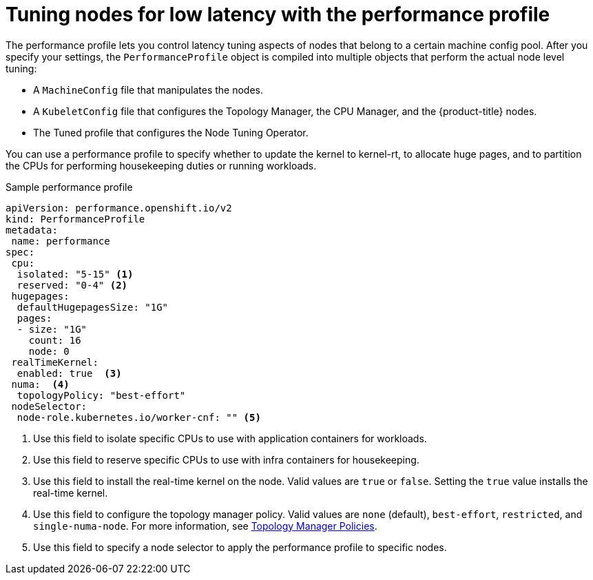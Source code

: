 // Module included in the following assemblies:
// Epic CNF-78 (4.4)
// Epic CNF-422 (4.5)
// scalability_and_performance/cnf-performance-addon-operator-for-low-latency-nodes.adoc

[id="cnf-tuning-nodes-for-low-latency-via-performanceprofile_{context}"]
= Tuning nodes for low latency with the performance profile

The performance profile lets you control latency tuning aspects of nodes that belong to a certain machine config pool. After you specify your settings, the `PerformanceProfile` object is compiled into multiple objects that perform the actual node level tuning:

* A `MachineConfig` file that manipulates the nodes.
* A `KubeletConfig` file that configures the Topology Manager, the CPU Manager, and the {product-title} nodes.
* The Tuned profile that configures the Node Tuning Operator.

You can use a performance profile to specify whether to update the kernel to kernel-rt, to allocate huge pages, and to partition the CPUs for performing housekeeping duties or running workloads.

.Sample performance profile
[source,yaml]
----
apiVersion: performance.openshift.io/v2
kind: PerformanceProfile
metadata:
 name: performance
spec:
 cpu:
  isolated: "5-15" <1>
  reserved: "0-4" <2>
 hugepages:
  defaultHugepagesSize: "1G"
  pages:
  - size: "1G"
    count: 16
    node: 0
 realTimeKernel:
  enabled: true  <3>
 numa:  <4>
  topologyPolicy: "best-effort"
 nodeSelector:
  node-role.kubernetes.io/worker-cnf: "" <5>
----
<1> Use this field to isolate specific CPUs to use with application containers for workloads.
<2> Use this field to reserve specific CPUs to use with infra containers for housekeeping.
<3> Use this field to install the real-time kernel on the node. Valid values are `true` or `false`. Setting the `true` value installs the real-time kernel.
<4> Use this field to configure the topology manager policy. Valid values are `none` (default), `best-effort`, `restricted`, and `single-numa-node`. For more information, see link:https://kubernetes.io/docs/tasks/administer-cluster/topology-manager/#topology-manager-policies[Topology Manager Policies].
<5> Use this field to specify a node selector to apply the performance profile to specific nodes.
